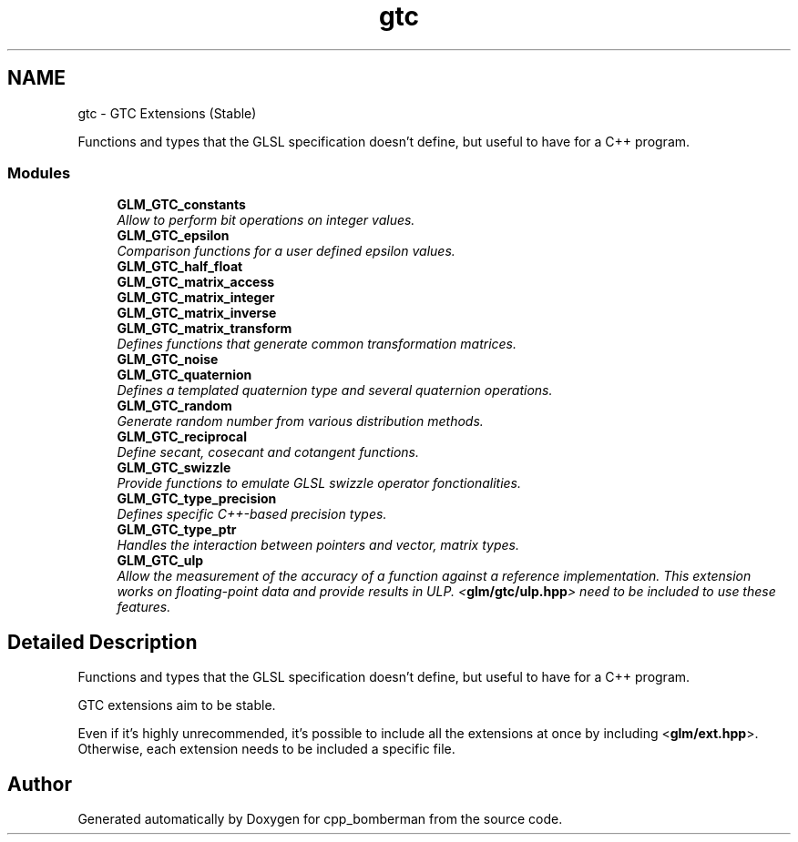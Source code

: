 .TH "gtc" 3 "Sun Jun 7 2015" "Version 0.42" "cpp_bomberman" \" -*- nroff -*-
.ad l
.nh
.SH NAME
gtc \- GTC Extensions (Stable)
.PP
Functions and types that the GLSL specification doesn't define, but useful to have for a C++ program\&.  

.SS "Modules"

.in +1c
.ti -1c
.RI "\fBGLM_GTC_constants\fP"
.br
.RI "\fIAllow to perform bit operations on integer values\&. \fP"
.ti -1c
.RI "\fBGLM_GTC_epsilon\fP"
.br
.RI "\fIComparison functions for a user defined epsilon values\&. \fP"
.ti -1c
.RI "\fBGLM_GTC_half_float\fP"
.br
.ti -1c
.RI "\fBGLM_GTC_matrix_access\fP"
.br
.ti -1c
.RI "\fBGLM_GTC_matrix_integer\fP"
.br
.ti -1c
.RI "\fBGLM_GTC_matrix_inverse\fP"
.br
.ti -1c
.RI "\fBGLM_GTC_matrix_transform\fP"
.br
.RI "\fIDefines functions that generate common transformation matrices\&. \fP"
.ti -1c
.RI "\fBGLM_GTC_noise\fP"
.br
.ti -1c
.RI "\fBGLM_GTC_quaternion\fP"
.br
.RI "\fIDefines a templated quaternion type and several quaternion operations\&. \fP"
.ti -1c
.RI "\fBGLM_GTC_random\fP"
.br
.RI "\fIGenerate random number from various distribution methods\&. \fP"
.ti -1c
.RI "\fBGLM_GTC_reciprocal\fP"
.br
.RI "\fIDefine secant, cosecant and cotangent functions\&. \fP"
.ti -1c
.RI "\fBGLM_GTC_swizzle\fP"
.br
.RI "\fIProvide functions to emulate GLSL swizzle operator fonctionalities\&. \fP"
.ti -1c
.RI "\fBGLM_GTC_type_precision\fP"
.br
.RI "\fIDefines specific C++-based precision types\&. \fP"
.ti -1c
.RI "\fBGLM_GTC_type_ptr\fP"
.br
.RI "\fIHandles the interaction between pointers and vector, matrix types\&. \fP"
.ti -1c
.RI "\fBGLM_GTC_ulp\fP"
.br
.RI "\fIAllow the measurement of the accuracy of a function against a reference implementation\&. This extension works on floating-point data and provide results in ULP\&. <\fBglm/gtc/ulp\&.hpp\fP> need to be included to use these features\&. \fP"
.in -1c
.SH "Detailed Description"
.PP 
Functions and types that the GLSL specification doesn't define, but useful to have for a C++ program\&. 

GTC extensions aim to be stable\&.
.PP
Even if it's highly unrecommended, it's possible to include all the extensions at once by including <\fBglm/ext\&.hpp\fP>\&. Otherwise, each extension needs to be included a specific file\&. 
.SH "Author"
.PP 
Generated automatically by Doxygen for cpp_bomberman from the source code\&.
